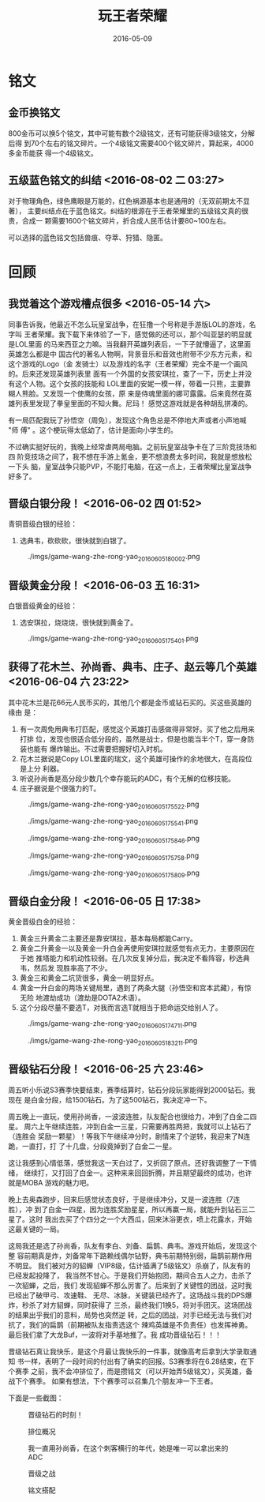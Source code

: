 #+TITLE: 玩王者荣耀
#+DATE: 2016-05-09

* 铭文
** 金币换铭文
800金币可以换5个铭文，其中可能有数个2级铭文，还有可能获得3级铭文，分解后得
到70个左右的铭文碎片。一个4级铭文需要400个铭文碎片，算起来，4000多金币能获
得一个4级铭文。
** 五级蓝色铭文的纠结 <2016-08-02 二 03:27>
对于物理角色，绿色鹰眼是万能的，红色祸源基本也是通用的（无双前期太不显著），
主要纠结点在于蓝色铭文。纠结的根源在于王者荣耀里的五级铭文真的很贵，合成一
颗需要1600个铭文碎片，折合成人民币估计要80~100左右。

可以选择的蓝色铭文包括兽痕、夺萃、狩猎、隐匿。


* 回顾
** 我觉着这个游戏槽点很多 <2016-05-14 六>
同事告诉我，他最近不怎么玩皇室战争，在狂撸一个号称是手游版LOL的游戏，名字叫
王者荣耀。我下载下来体验了一下，感觉做的还可以，那个叫亚瑟的明显就是LOL里面
的马来西亚之力嘛。当我翻开英雄列表后，一下子就懵逼了，这里面英雄怎么都是中
国古代的著名人物啊，背景音乐和音效也附带不少东方元素，和这个游戏的Logo（金
发骑士）以及游戏的名字（王者荣耀）完全不是一个画风的。后来还发现英雄列表里
面有一个外国的女孩安琪拉，查了一下，历史上并没有这个人物。这个女孩的技能和
LOL里面的安妮一模一样，带着一只熊，主要靠糊人熊脸。又发现一个使鹰的女孩，原
来是侍魂里面的娜可露露。后来竟然在英雄列表里发现了拳皇里面的不知火舞。尼玛！
感觉这游戏就是各种胡乱拼凑的。

有一局匹配我玩了孙悟空（周免），发现这个角色总是不停地大声或者小声地喊 "师
傅" 。这个梗玩得太低幼了，估计是面向小学生的。

不过确实挺好玩的，我晚上经常虐两局电脑。之前玩皇室战争卡在了三阶竞技场和四
阶竞技场之间了，我不想在手游上氪金，更不想浪费太多时间，我就是想放松一下头
脑，皇室战争只能PVP，不能打电脑，在这一点上，王者荣耀比皇室战争好多了。

** 晋级白银分段！ <2016-06-02 四 01:52>
青铜晋级白银的经验：
1. 选典韦，砍砍砍，很快就到白银了。

#+CAPTION: ./imgs/game-wang-zhe-rong-yao_20160605180002.png
[[./imgs/game-wang-zhe-rong-yao_20160605180002.png]]   

** 晋级黄金分段！ <2016-06-03 五 16:31>
白银晋级黄金的经验：
1. 选安琪拉，烧烧烧，很快就到黄金了。

#+CAPTION: ./imgs/game-wang-zhe-rong-yao_20160605175401.png
[[./imgs/game-wang-zhe-rong-yao_20160605175401.png]]

** 获得了花木兰、孙尚香、典韦、庄子、赵云等几个英雄 <2016-06-04 六 23:22>
其中花木兰是花66元人民币买的，其他几个都是金币或钻石买的。买这些英雄的缘由
是：
1. 有一次周免用典韦打匹配，感觉这个英雄打击感做得非常好。买了他之后用来打排
   位，发现也很适合低分段的，虽然是战士，但是也能当半个T，穿一身防装也能有
   爆炸输出。不过需要把握好切入时机。
2. 花木兰据说是Copy LOL里面的瑞文，这个英雄可操作的余地很大，在高段位是上分
   利器。
3. 听说孙尚香是高分段少数几个幸存能玩的ADC，有个无解的位移技能。
4. 庄子据说是个很强力的T。

#+CAPTION: ./imgs/game-wang-zhe-rong-yao_20160605175522.png
[[./imgs/game-wang-zhe-rong-yao_20160605175522.png]]

#+CAPTION: ./imgs/game-wang-zhe-rong-yao_20160605175541.png
[[./imgs/game-wang-zhe-rong-yao_20160605175541.png]]

#+CAPTION: ./imgs/game-wang-zhe-rong-yao_20160605175846.png
[[./imgs/game-wang-zhe-rong-yao_20160605175846.png]]

#+CAPTION: ./imgs/game-wang-zhe-rong-yao_20160605175758.png
[[./imgs/game-wang-zhe-rong-yao_20160605175758.png]]

#+CAPTION: ./imgs/game-wang-zhe-rong-yao_20160605175809.png
[[./imgs/game-wang-zhe-rong-yao_20160605175809.png]]

** 晋级白金分段！  <2016-06-05 日 17:38>
黄金晋级白金的经验：
1. 黄金三升黄金二主要还是靠安琪拉，基本每局都能Carry。
2. 黄金二升黄金一以及黄金一升白金再使用安琪拉就感觉有点无力，主要原因在于她
   推塔能力和机动性较弱。在几次反复掉分后，我决定不看阵容，秒选典韦，然后发
   现胜率高了不少。
4. 黄金三和黄金二坑货很多，黄金一明显好点。
5. 黄金一升白金的两场关键局里，遇到了两条大腿（孙悟空和宫本武藏），有惊无险
   地渡劫成功（渡劫是DOTA2术语）。
6. 这个分段尽量不要选T，对我而言选T就相当于把命运交给别人了。

#+CAPTION: ./imgs/game-wang-zhe-rong-yao_20160605174711.png
[[./imgs/game-wang-zhe-rong-yao_20160605174711.png]]

#+CAPTION: ./imgs/game-wang-zhe-rong-yao_20160605183211.png
[[./imgs/game-wang-zhe-rong-yao_20160605183211.png]]
** 晋级钻石分段！ <2016-06-25 六 23:46>
周五听小乐说S3赛季快要结束，赛季结算时，钻石分段玩家能得到2000钻石。我现在
是白金分段，给1500钻石。为了这500钻石，我决定冲一下。

周五晚上一直玩，使用孙尚香，一波波连胜，队友配合也很给力，冲到了白金二四星。
周六上午继续连胜，冲到白金一三星，只需要再胜两把，我就可以上钻石了（连胜会
奖励一颗星）！等我下午继续冲分时，剧情来了个逆转，我迎来了N连跪，一直打，打
了十几盘，分段竟掉到了白金二一星。

这让我感到心情低落，感觉我这一天白过了，又折回了原点。还好我调整了一下情绪，
继续打，又打回了白金一。这种来来回回折腾，并且期望最终的成功，也许就是MOBA
游戏的魅力吧。

晚上去奥森跑步，回来后感觉状态良好，于是继续冲分，又是一波连胜（7连胜），冲
到了白金一四星，因为连胜奖励星星，所以再赢一局，就能升到钻石三二星了。这时
我出去买了个四分之一个大西瓜，回来沐浴更衣，喷上花露水，开始这最关键的一局。

这局我还是选了孙尚香，队友有李白、刘备、扁鹊、典韦。游戏开始后，发现这个整
容前期真是炸，刘备常年下路赖线偶尔钻野，典韦前期特别弱，扁鹊前期作用不明显。
我们被对方的貂蝉（VIP8级，估计插满了5级铭文）杀崩了，队友有的已经发起投降了，
我当然不甘心。于是我们开始抱团，期间合五人之力，击杀了一次貂蝉，之后，我们
发现貂蝉不那么厉害了。后来到了关键性的团战，这时我已经出了破甲弓、攻速鞋、
无尽、冰脉，关键装已经齐了。这场战斗我的DPS爆炸，秒杀了对方貂蝉，同时获得了
三杀，最终我们1换5，将对手团灭。这场团战的结果出乎我们的意料，局势也突然逆
转，之后的团战，对手已经无法与我们对抗了，我们的扁鹊（前期被队友指责选这个
辣鸡英雄是不负责任）也发挥神勇。最后我们拿了大龙Buf，一波将对手基地推了。我
成功晋级钻石！！！

晋级钻石真让我快乐，是这个月最让我快乐的一件事，就像高考后拿到大学录取通知
书一样，表明了一段时间的付出有了确实的回报。S3赛季将在6.28结束，在下个赛季
之前，我不会冲排位了，而是攒铭文（可以开始弄5级铭文），买英雄，备战下个赛季。
如果有想法，下个赛季可以召集几个朋友冲一下王者。

下面是一些截图：
#+CAPTION: 晋级钻石的时刻！
[[./imgs/game-wang-zhe-rong-yao_20160626110937.png]]

#+CAPTION: 排位概况
[[./imgs/game-wang-zhe-rong-yao_20160626110957.png]]

#+CAPTION: 我一直用孙尚香，在这个刺客横行的年代，她是唯一可以拿出来的ADC
[[./imgs/game-wang-zhe-rong-yao_20160626111011.png]]

#+CAPTION: 晋级之战
[[./imgs/game-wang-zhe-rong-yao_20160626111027.png]]

#+CAPTION: 铭文搭配
[[./imgs/game-wang-zhe-rong-yao_20160626111115.png]]
